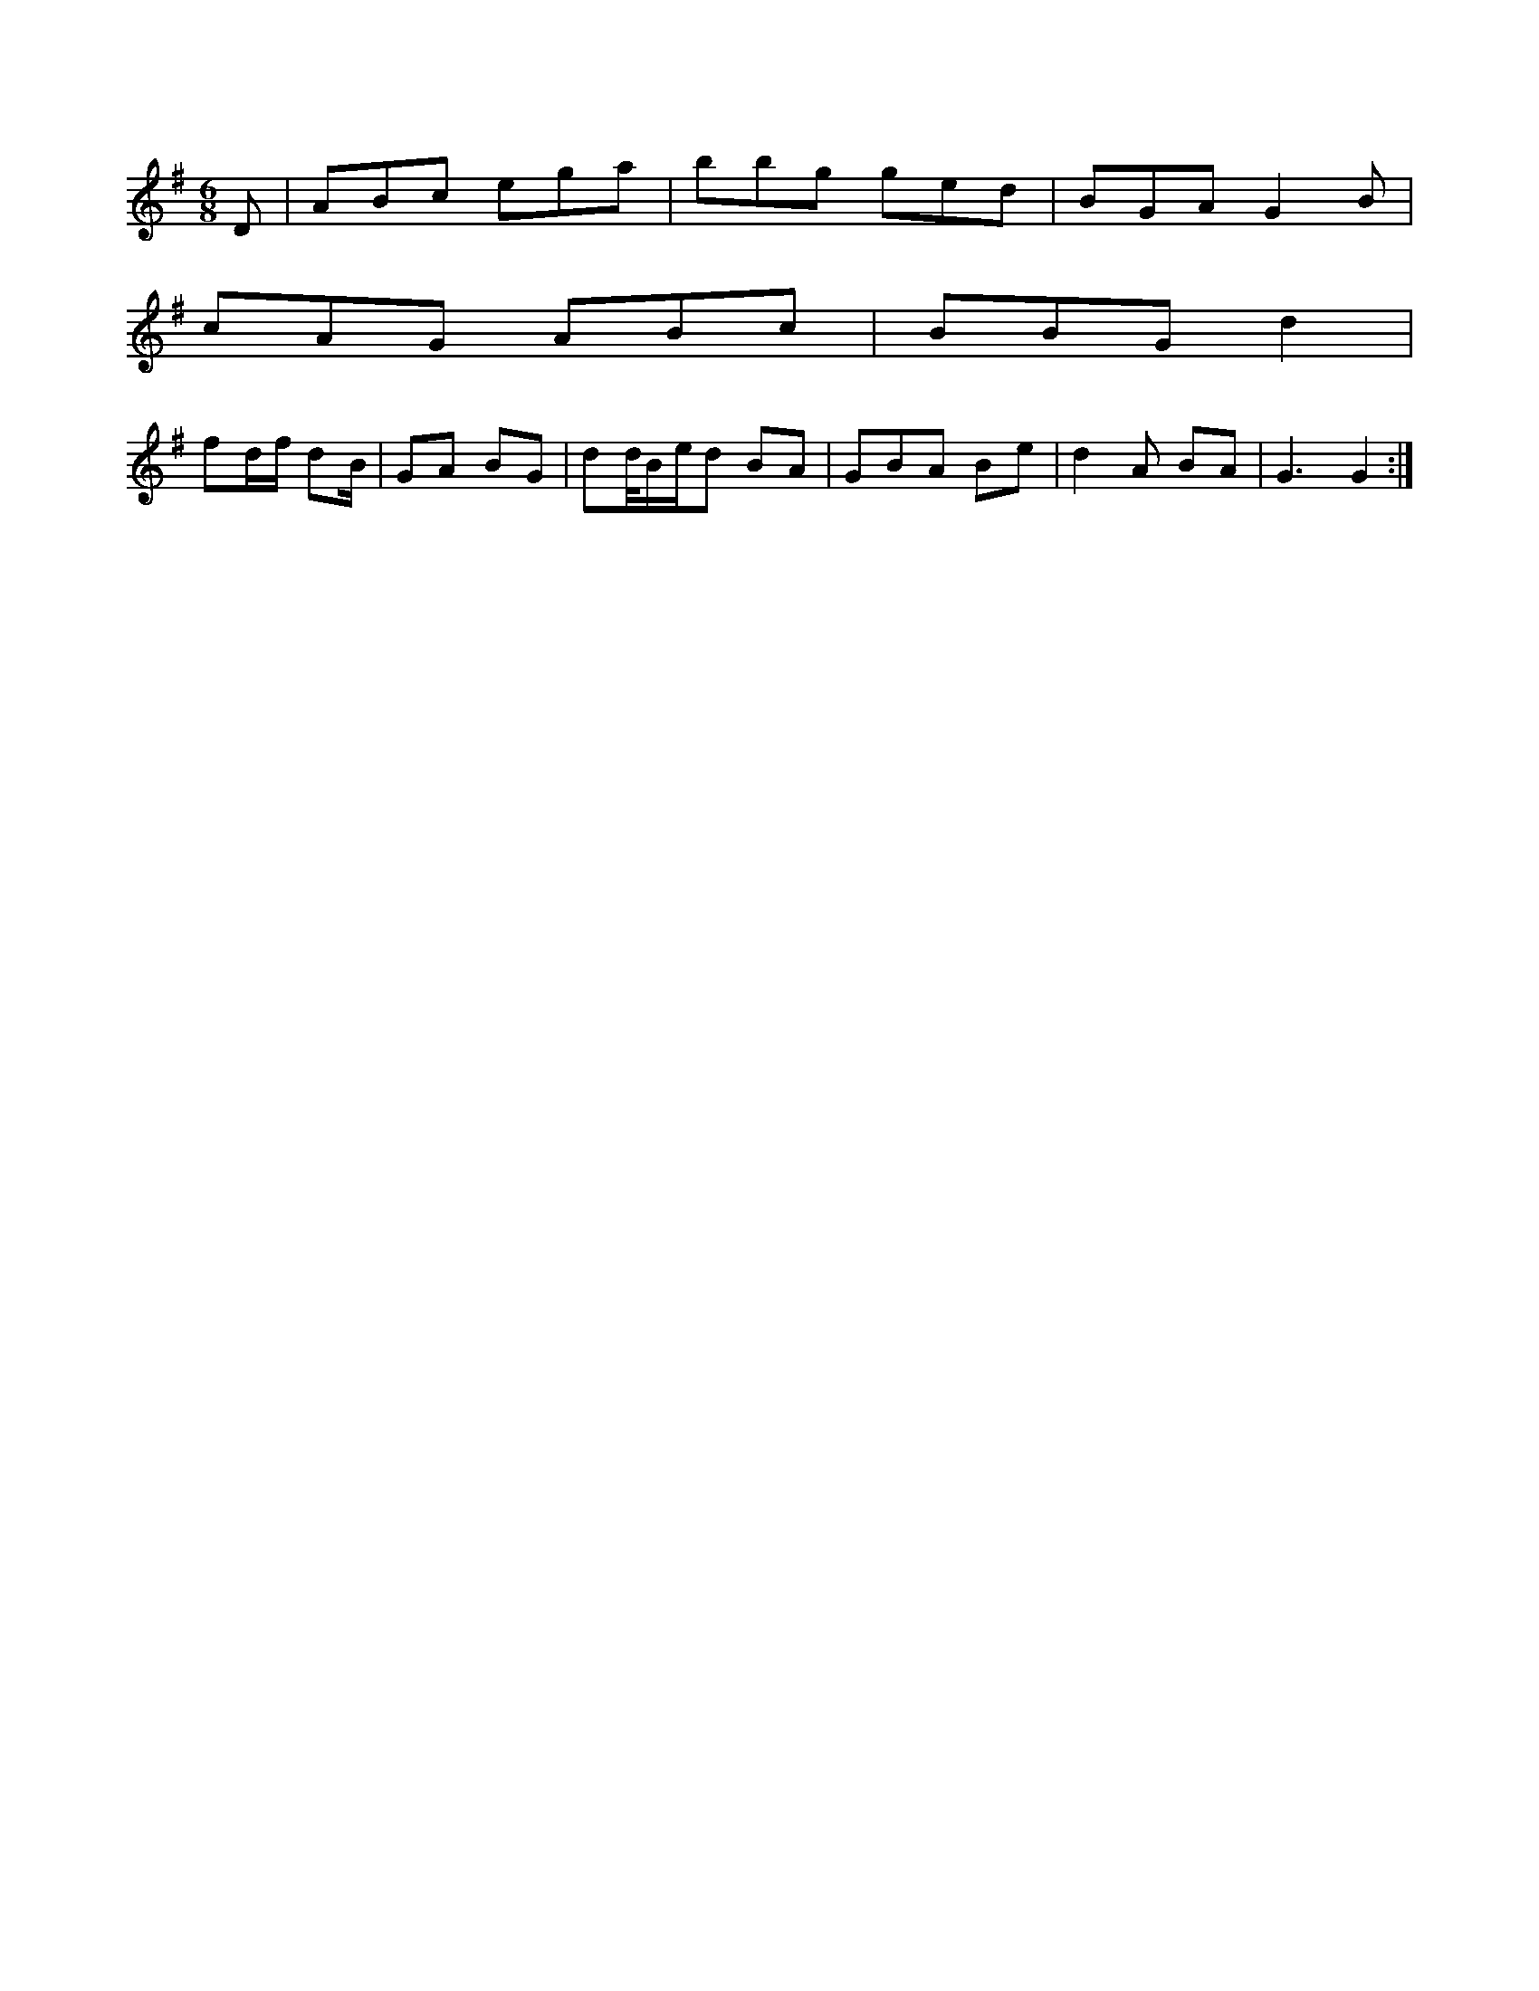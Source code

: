 X:15
M:C|
L:151
M:6/8
L:1/8
K:E Minor
D|ABc ega|bbg ged|BGA G2B|!
cAG ABc|BBG d2|!
fd/f/ dB/|GA BG|dd//B/e/d BA|GBA Be|d2A BA|G3 G2:|!